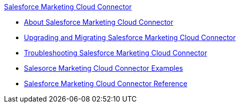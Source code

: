 .xref:index.adoc[Salesforce Marketing Cloud Connector]
* xref:index.adoc[About Salesforce Marketing Cloud Connector]
* xref:salesforce-mktg-connector-upgrade-migrate.adoc[Upgrading and Migrating Salesforce Marketing Cloud Connector]
* xref:salesforce-mktg-connector-troubleshooting.adoc[Troubleshooting Salesforce Marketing Cloud Connector]
* xref:salesforce-mktg-connector-examples.adoc[Salesorce Marketing Cloud Connector Examples]
* xref:salesforce-mktg-connector-reference.adoc[Salesforce Marketing Cloud Connector Reference]
